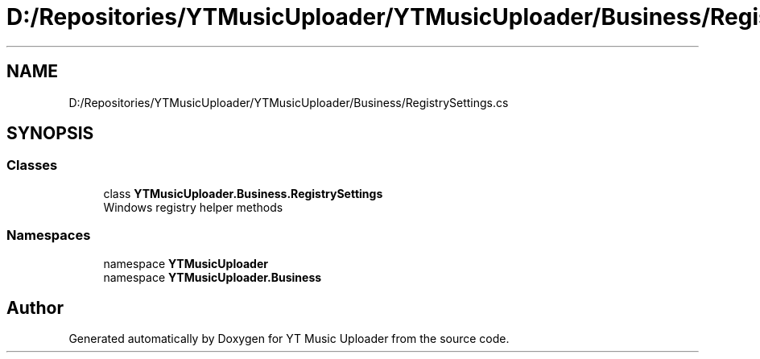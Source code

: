 .TH "D:/Repositories/YTMusicUploader/YTMusicUploader/Business/RegistrySettings.cs" 3 "Sat Apr 10 2021" "YT Music Uploader" \" -*- nroff -*-
.ad l
.nh
.SH NAME
D:/Repositories/YTMusicUploader/YTMusicUploader/Business/RegistrySettings.cs
.SH SYNOPSIS
.br
.PP
.SS "Classes"

.in +1c
.ti -1c
.RI "class \fBYTMusicUploader\&.Business\&.RegistrySettings\fP"
.br
.RI "Windows registry helper methods "
.in -1c
.SS "Namespaces"

.in +1c
.ti -1c
.RI "namespace \fBYTMusicUploader\fP"
.br
.ti -1c
.RI "namespace \fBYTMusicUploader\&.Business\fP"
.br
.in -1c
.SH "Author"
.PP 
Generated automatically by Doxygen for YT Music Uploader from the source code\&.
